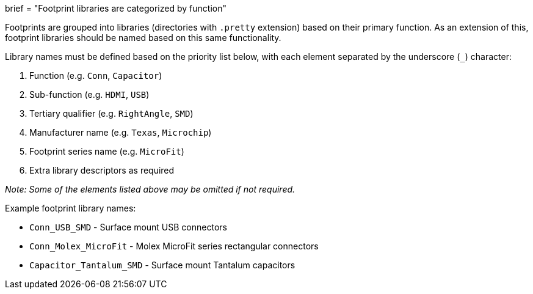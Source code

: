 +++
brief = "Footprint libraries are categorized by function"
+++

Footprints are grouped into libraries (directories with `.pretty` extension) based on their primary function. As an extension of this, footprint libraries should be named based on this same functionality.

Library names must be defined based on the priority list below, with each element separated by the underscore (`_`) character:

. Function (e.g. `Conn`, `Capacitor`)
. Sub-function (e.g. `HDMI`, `USB`)
. Tertiary qualifier (e.g. `RightAngle`, `SMD`)
. Manufacturer name (e.g. `Texas`, `Microchip`)
. Footprint series name (e.g. `MicroFit`)
. Extra library descriptors as required

_Note: Some of the elements listed above may be omitted if not required._

Example footprint library names:

* `Conn_USB_SMD` - Surface mount USB connectors
* `Conn_Molex_MicroFit` - Molex MicroFit series rectangular connectors
* `Capacitor_Tantalum_SMD` - Surface mount Tantalum capacitors